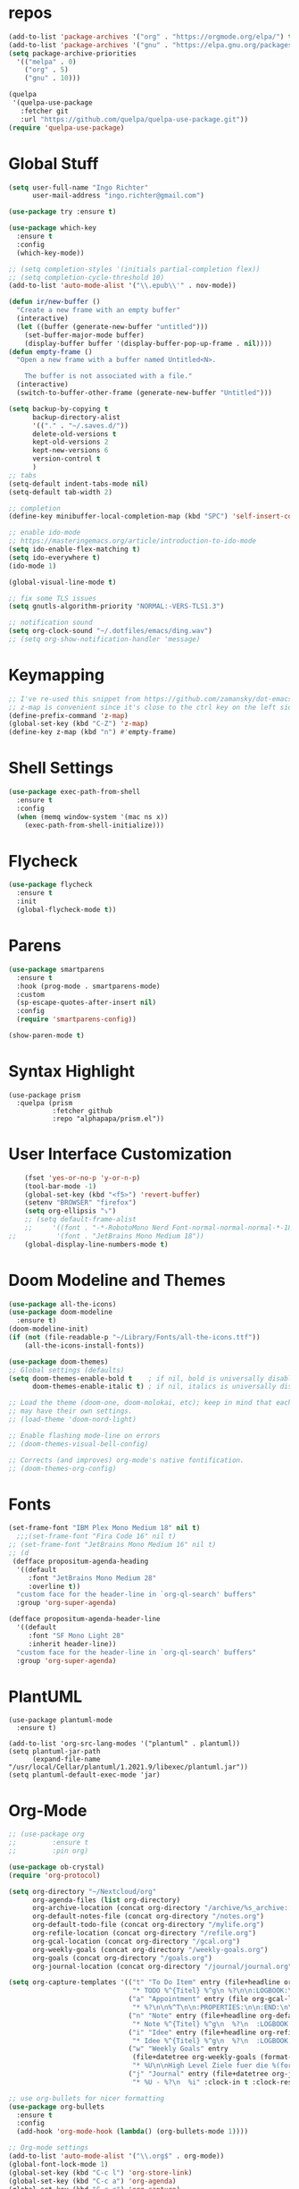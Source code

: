 #+STARTUP: overview 
#+PROPERTY: header-args :comments yes :results silent

* repos
#+BEGIN_SRC emacs-lisp
  (add-to-list 'package-archives '("org" . "https://orgmode.org/elpa/") t)
  (add-to-list 'package-archives '("gnu" . "https://elpa.gnu.org/packages/") t)
  (setq package-archive-priorities
	'(("melpa" . 0)
	  ("org" . 5)
	  ("gnu" . 10)))

  (quelpa
   '(quelpa-use-package
     :fetcher git
     :url "https://github.com/quelpa/quelpa-use-package.git"))
  (require 'quelpa-use-package)
#+END_SRC
* Global Stuff
#+BEGIN_SRC emacs-lisp
    (setq user-full-name "Ingo Richter"
          user-mail-address "ingo.richter@gmail.com")

    (use-package try :ensure t)

    (use-package which-key
      :ensure t
      :config
      (which-key-mode))

    ;; (setq completion-styles '(initials partial-completion flex))
    ;; (setq completion-cycle-threshold 10)
    (add-to-list 'auto-mode-alist '("\\.epub\\'" . nov-mode))

    (defun ir/new-buffer ()
      "Create a new frame with an empty buffer"
      (interactive)
      (let ((buffer (generate-new-buffer "untitled")))
        (set-buffer-major-mode buffer)
        (display-buffer buffer '(display-buffer-pop-up-frame . nil))))
    (defun empty-frame ()
      "Open a new frame with a buffer named Untitled<N>.

        The buffer is not associated with a file."
      (interactive)
      (switch-to-buffer-other-frame (generate-new-buffer "Untitled")))

    (setq backup-by-copying t
          backup-directory-alist
          '(("." . "~/.saves.d/"))
          delete-old-versions t
          kept-old-versions 2
          kept-new-versions 6
          version-control t
          )
    ;; tabs
    (setq-default indent-tabs-mode nil)
    (setq-default tab-width 2)

    ;; completion
    (define-key minibuffer-local-completion-map (kbd "SPC") 'self-insert-command)

    ;; enable ido-mode
    ;; https://masteringemacs.org/article/introduction-to-ido-mode
    (setq ido-enable-flex-matching t)
    (setq ido-everywhere t)
    (ido-mode 1)

    (global-visual-line-mode t)

    ;; fix some TLS issues
    (setq gnutls-algorithm-priority "NORMAL:-VERS-TLS1.3")

    ;; notification sound
    (setq org-clock-sound "~/.dotfiles/emacs/ding.wav")
    ;; (setq org-show-notification-handler 'message)
#+END_SRC
* Keymapping
  #+begin_src emacs-lisp
    ;; I've re-used this snippet from https://github.com/zamansky/dot-emacs/blob/master/README.org
    ;; z-map is convenient since it's close to the ctrl key on the left side ...
    (define-prefix-command 'z-map)
    (global-set-key (kbd "C-Z") 'z-map)
    (define-key z-map (kbd "n") #'empty-frame)
  #+end_src
* Shell Settings
#+begin_src emacs-lisp
  (use-package exec-path-from-shell
    :ensure t
    :config
    (when (memq window-system '(mac ns x))
      (exec-path-from-shell-initialize)))
#+end_src
* Flycheck
#+BEGIN_SRC emacs-lisp
  (use-package flycheck
    :ensure t
    :init
    (global-flycheck-mode t))
#+END_SRC
* Parens
#+BEGIN_SRC emacs-lisp
  (use-package smartparens
    :ensure t
    :hook (prog-mode . smartparens-mode)
    :custom
    (sp-escape-quotes-after-insert nil)
    :config
    (require 'smartparens-config))

  (show-paren-mode t)
#+END_SRC
* Syntax Highlight
  #+begin_src elisp
    (use-package prism
      :quelpa (prism
               :fetcher github
               :repo "alphapapa/prism.el"))
  #+end_src
* User Interface Customization
#+BEGIN_SRC emacs-lisp
      (fset 'yes-or-no-p 'y-or-n-p)
      (tool-bar-mode -1)
      (global-set-key (kbd "<f5>") 'revert-buffer)
      (setenv "BROWSER" "firefox")
      (setq org-ellipsis "⤵")
      ;; (setq default-frame-alist
      ;;     '((font . "-*-RobotoMono Nerd Font-normal-normal-normal-*-18-*-*-*-p-0-iso10646-1")))
  ;;          '(font . "JetBrains Mono Medium 18"))
      (global-display-line-numbers-mode t)
#+END_SRC
* Doom Modeline and Themes
#+BEGIN_SRC emacs-lisp
  (use-package all-the-icons)
  (use-package doom-modeline
    :ensure t)
  (doom-modeline-init)
  (if (not (file-readable-p "~/Library/Fonts/all-the-icons.ttf"))
      (all-the-icons-install-fonts))

  (use-package doom-themes)
  ;; Global settings (defaults)
  (setq doom-themes-enable-bold t    ; if nil, bold is universally disabled
        doom-themes-enable-italic t) ; if nil, italics is universally disabled

  ;; Load the theme (doom-one, doom-molokai, etc); keep in mind that each theme
  ;; may have their own settings.
  ;; (load-theme 'doom-nord-light)

  ;; Enable flashing mode-line on errors
  ;; (doom-themes-visual-bell-config)

  ;; Corrects (and improves) org-mode's native fontification.
  ;; (doom-themes-org-config)
#+END_SRC

* Fonts
#+begin_src emacs-lisp
  (set-frame-font "IBM Plex Mono Medium 18" nil t)
    ;;;(set-frame-font "Fira Code 16" nil t)
  ;; (set-frame-font "JetBrains Mono Medium 16" nil t)
  ;; (d
   (defface propositum-agenda-heading
    '((default
       :font "JetBrains Mono Medium 28"
       :overline t))
    "custom face for the header-line in `org-ql-search' buffers"
    :group 'org-super-agenda)

  (defface propositum-agenda-header-line
    '((default
       :font "SF Mono Light 28"
       :inherit header-line))
    "custom face for the header-line in `org-ql-search' buffers"
    :group 'org-super-agenda)
#+end_src
* PlantUML
  #+begin_src elisp
    (use-package plantuml-mode
      :ensure t)
    
    (add-to-list 'org-src-lang-modes '("plantuml" . plantuml))
    (setq plantuml-jar-path
          (expand-file-name "/usr/local/Cellar/plantuml/1.2021.9/libexec/plantuml.jar"))
    (setq plantuml-default-exec-mode 'jar)
  #+end_src
* Org-Mode
#+BEGIN_SRC emacs-lisp
  ;; (use-package org
  ;; 	     :ensure t
  ;; 	     :pin org)

  (use-package ob-crystal)
  (require 'org-protocol)

  (setq org-directory "~/Nextcloud/org"
        org-agenda-files (list org-directory)
        org-archive-location (concat org-directory "/archive/%s_archive::")
        org-default-notes-file (concat org-directory "/notes.org")
        org-default-todo-file (concat org-directory "/mylife.org")
        org-refile-location (concat org-directory "/refile.org")
        org-gcal-location (concat org-directory "/gcal.org")
        org-weekly-goals (concat org-directory "/weekly-goals.org")
        org-goals (concat org-directory "/goals.org")
        org-journal-location (concat org-directory "/journal/journal.org"))

  (setq org-capture-templates '(("t" "To Do Item" entry (file+headline org-refile-location "Todo")
                                 "* TODO %^{Titel} %^g\n %?\n\n:LOGBOOK:\n - Added: %U\n:END:")
                                ("a" "Appointment" entry (file org-gcal-location)
                                 "* %?\n\n%^T\n\n:PROPERTIES:\n\n:END:\n\n")
                                ("n" "Note" entry (file+headline org-default-notes-file "Notes")
                                 "* Note %^{Titel} %^g\n  %?\n  :LOGBOOK:\n - Added: %U\n:END:")
                                ("i" "Idee" entry (file+headline org-refile-location "Ideen")
                                 "* Idee %^{Titel} %^g\n  %?\n  :LOGBOOK:\n - Added: %U\n:END:")
                                ("w" "Weekly Goals" entry
                                 (file+datetree org-weekly-goals (format-time-string "%Y"))
                                 "* %U\n\nHigh Level Ziele fuer die %(format-time-string "%W"). Woche\n - [ ] %(format-time-string "%W")$ x in die Spardose\n - [ ] Workout\n - [ ] Laufen")
                                ("j" "Journal" entry (file+datetree org-journal-location)
                                 "* %U - %?\n  %i" :clock-in t :clock-resume t)))

  ;; use org-bullets for nicer formatting
  (use-package org-bullets
    :ensure t
    :config
    (add-hook 'org-mode-hook (lambda() (org-bullets-mode 1))))

  ;; Org-mode settings
  (add-to-list 'auto-mode-alist '("\\.org$" . org-mode))
  (global-font-lock-mode 1)
  (global-set-key (kbd "C-c l") 'org-store-link)
  (global-set-key (kbd "C-c a") 'org-agenda)
  (global-set-key (kbd "C-c c") 'org-capture)

  ;; Targets include this file and any file contributing to the agenda - up to 9 levels deep
  (setq org-refile-targets (quote ((nil :maxlevel . 9)
                                   (org-agenda-files :maxlevel . 9))))

  ;; have a timestamp added to finished items
  (setq org-log-done 'time)

  ;; capture templates
  (setq org-todo-keywords
        (quote (
                (sequence "TODO(t)" "NEXT(n)" "|" "DONE(d)")
                (sequence "WAITING(W@/!)" "HOLD(h@/!)" "|" "CANCELLED(c@/!)" "PHONE" "MEETING"))))
  ;; this was mentioned in http://howardism.org/Technical/Emacs/literate-programming-tutorial.html
  (setq org-confirm-babel-evaluate nil
        org-src-fontify-natively t
        org-src-tab-acts-natively t)

  (org-babel-do-load-languages
   'org-babel-load-languages
   '((shell      . t)
     (js         . t)
     (emacs-lisp . t)
     (perl       . t)
     (crystal    . t)
     (clojure    . t)
     (python     . t)
     (ruby       . t)
     (dot        . t)
     (css        . t)
     (plantuml   . t)))

  (quelpa '(org-ql :fetcher github
                   :repo "alphapapa/org-ql"
                   :branch "master"))
#+END_SRC
* Org-Super-Agenda
#+BEGIN_SRC emacs-lisp
  ;; (use-package org-super-agenda
  ;;   :after org-agenda
  ;;   :custom-face
  ;;   (org-super-agenda-header ((default (:inherit propositum-agenda-heading))))
  ;;   :config
  ;;   (org-super-agenda-mode))

  ;; (setq
  ;;  org-agenda-skip-scheduled-if-done t
  ;;  org-agenda-skip-deadline-if-done t
  ;;  org-agenda-include-deadlines t
  ;;  org-agenda-include-diary nil
  ;;  org-agenda-block-separator nil
  ;;  org-agenda-compact-blocks t
  ;;  org-agenda-start-with-log-mode t)

  ;; (setq org-super-agenda-groups
  ;; '(
  ;; 	(:name "Today"
  ;; 	 :time-grid t
  ;; 	 :date today
  ;; 	 :scheduled today
  ;; 	 :order 0
  ;; 	 :todo "TODAY")
  ;; 	(:name "⭐ Important"
  ;; 	 :priority "A"
  ;; 	 :order 1)
  ;; 	(:name "Habit"
  ;; 	 :habit t
  ;; 	 :order 2)
  ;; 	(:name "Chores"
  ;; 	 :tag "chores")
  ;; 	(:name "Phone Calls"
  ;; 	 :time-grid t
  ;; 	 :tag "phone")
  ;; 	(:name "EMails"
  ;; 	 :time-grid t
  ;; 	 :tag "mail")
  ;; 	(:name "In Progress"
  ;; 	 :time-grid t
  ;; 	 :todo "ACTIVE"
  ;; 	 :order 3)
  ;; 	(:name "Finance"
  ;; 	 :time-grid t
  ;; 	 :tag "finance"
  ;; 	 :tag "money")
  ;; 	(:name "Deadlines"
  ;; 	 :deadline today
  ;; 	 :order 1)
  ;; 	(:name "Buy"
  ;; 	 :time-grid t
  ;; 	 :tag "buy")))
  ;; (org-agenda nil "a")

  ;; ;; (let ((org-super-agenda-groups
  ;; ;; 	 '((:name "Today"
  ;; ;; 		  :time-grid t
  ;; ;; 		  :todo "TODAY")
  ;; ;; 	   (:name "High Priority"
  ;; ;; 		  :priority "A"
  ;; ;; 		  :order 1)
  ;; ;; 	   (:name "Work"
  ;; ;; 		  :category "work"
  ;; ;; 		  :tag "work"
  ;; ;; 		  :order 2)
  ;; ;; 	   (:name "Chores"
  ;; ;; 		  :category "chores"
  ;; ;; 		  :order 3)
  ;; ;; 	   )))
  ;; ;;   (org-agenda nil "a"))
#+END_SRC
* Org-Journal
#+begin_src emacs-lisp
  (use-package org-journal
    :defer t
    :custom
    (org-journal-dir "~/Nextcloud/org/journal/")
    (org-journal-date-format "%A, %d %B %Y"))

  (defun org-journal-file-header-func (time)
    "Custom function to create journal header."
    (concat
     (pcase org-journal-file-type
       (`daily "#+TITLE: Daily Journal\n#+STARTUP: showeverything")
       (`weekly "#+TITLE: Weekly Journal\n#+STARTUP: folded")
       (`monthly "#+TITLE: Monthly Journal\n#+STARTUP: folded")
       (`yearly "#+TITLE: Yearly Journal\n#+STARTUP: folded"))))
  (setq org-journal-file-header 'org-journal-file-header-func)
#+end_src
* Org-Roam
#+begin_src emacs-lisp
  (use-package org-roam
    :ensure t
    :init
    (setq org-roam-v2-ack t)
    :custom
    (org-roam-directory (file-truename "~/Nextcloud/org/roam/"))
    (setq org-roam-dailies-directory "daily/")
    (org-roam-completion-everywhere t)
    (org-roam-capture-templates
     '(("d" "default" plain
        "%?"
        :if-new (file+head "%<%Y%m%d%H%M%S>-${slug}.org" "#+title: ${title}\n")
        :unnarrowed t)
       ("l" "programming language" plain
        "* Characteristics\n\n- Family: %?\n- Inspired by: \n\n* Reference:\n\n"
        :if-new (file+head "%<%Y%m%d%H%M%S>-${slug}.org" "#+title: ${title}\n")
        :unnarrowed t)
       ("b" "book notes" plain (file "~/Nextcloud/org/roam/templates/BookNoteTemplate.org")
        :if-new (file+head "%<%Y%m%d%H%M%S>-${slug}.org" "#+title: ${title}\n")
        :unnarrowed t)
       ("p" "project" plain (file "~/Nextcloud/org/roam/templates/ProjectTemplate.org")
        :if-new (file+head "%<%Y%m%d%H%M%S>-${slug}.org" "#+title: ${title}\n#+category: ${title}\n#+filetags: Project")
        :unnarrowed t)
       ("c" "Contact" plain (file "~/Nextcloud/org/roam/templates/PersonTemplate.org")
        :if-new (file+head "contacts/${slug}.org" "#+title: ${title}\n")
        :unnarrowed t)
       ))
    (org-roam-dailies-capture-templates
     '(("d" "default" entry
        "* %?"
        :target (file+head "%<%Y-%m-%d>.org"
                           "#+title: %<%Y-%m-%d>\n"))
       ("m" "Five Minute Journal Morning" plain
        "* Morning Questions\n** What am I grateful for?\n** What would make today great?\n** What Am I Worried About?\n** What Am I Thinking Of?\n"
        :if-new (file+head "%<%Y-%m-%d>.org"
                           "#+title: %<%Y-%m-%d>\n"))
       ("e" "Five Minute Journal Evening" plain
        "* Evening Questions\n** How Am I feeling?\n** What's Something Good That Happened Today?\n** What Did I Do Well?\n** What Could I Have Done Better?\n** What did I learn/achieve today?\n** Who did I talk to today?\n** How is today special?\n"
        :if-new (file+head "%<%Y-%m-%d>.org"
                           "#+title: %<%Y-%m-%d>\n"))
       ))
    :bind (("C-c n l" . org-roam-buffer-toggle)
           ("C-c n f" . org-roam-node-find)
           ("C-c n g" . org-roam-graph)
           ("C-c n i" . org-roam-node-insert)
           ("C-c n c" . org-roam-capture)
           ("C-c n t" . org-roam-tag-add)
           ("C-c n a" . org-roam-alias-add)
           ;; Dailies
           ("C-c n j" . org-roam-dailies-capture-today))
    :config
    (org-roam-setup)
    (setq org-roam-capture-ref-templates
          '(("r" "ref" plain "%?" :target
             (file+head "websites/${slug}.org" "#+roam_key: ${ref}\n#+filetags: website:bookmark\n#+title: ${title}\n")
             :unnarrowed f)))
    (require 'org-roam-protocol))
#+end_src
* Mermaid
  https://emacstil.com/til/2021/09/19/org-mermaid/
  #+begin_src emacs-lisp
    (use-package ob-mermaid
      :ensure t
      :custom
      (ob-mermaid-cli-path "/usr/local/bin/mmdc"))
  #+end_src
* Deft
#+begin_src emacs-lisp
  (use-package deft
      :after org
      :bind
      ("C-c n d" . deft)
      :custom
      (deft-recursive t)
      (deft-use-filter-string-for-filename t)
      (deft-default-extension "org")
      (deft-directory "~/Nextcloud/org/roam/"))
#+end_src
* pomodoro
  #+BEGIN_SRC emacs-lisp
    (use-package org-pomodoro
      :ensure t)
  #+END_SRC
* CalDav
#+BEGIN_SRC emacs-lisp
   ;; password and username are stored in netrc
     ;; https://github.com/dengste/org-caldav
     (use-package org-caldav
       :ensure t
       :config
       (setq org-caldav-url "https://cloud.familie-richter.synology.me/remote.php/dav/calendars/ingo"
   ;;          org-caldav-calendar-id "F4F90979-075A-4128-934F-C709FF6C0112"
           org-caldav-calendar-id "personal"
             org-caldav-inbox "~/Nextcloud/org/gcal.org"
             org-caldav-save-directory "~/Nextcloud/org"
             org-caldav-files org-agenda-files
             org-icalendar-timezone "America/Los_Angeles"
             org-icalendar-date-time-format ";TZID=%Z:%Y%m%dT%H%M%S"))

     (add-hook 'org-agenda-mode-hook (lambda () (org-caldav-sync) ))
     (add-hook 'org-capture-after-finalize-hook (lambda () (org-caldav-sync) ))
#+END_SRC
* RSS Elfeed
#+begin_src emacs-lisp
  ;; (use-package elfeed-protocol)

  ;; (use-package elfeed
  ;;   :config
  ;;   (elfeed-set-max-connections 32)
  ;;   (setq elfeed-db-directory "~/Nextcloud/Emacs/elfeeddb"))

  ;; ;;  (use-package elfeed-org
  ;; ;;    :config
  ;; ;;    (elfeed-org)
  ;; ;;    (setq rmh-elfeed-org-files (list "~/Nextcloud/Emacs/elfeed.org")))

  ;; (use-package elfeed-goodies
  ;;   :config
  ;;   (elfeed-goodies/setup))

  ;; ;; global keyboard shortcut to open elfeed
  ;; (global-set-key (kbd "C-x w") 'elfeed)

  ;; ;; sort by tags
  ;; ;; https://github.com/skeeto/elfeed/issues/203
  ;; (defun my-elfeed-tag-sort (a b)
  ;;   (let* ((a-tags (format "%s" (elfeed-entry-tags a)))
  ;;          (b-tags (format "%s" (elfeed-entry-tags b)))) 
  ;;     (if (string= a-tags b-tags) 
  ;;         (< (elfeed-entry-date b) (elfeed-entry-date a))) 
  ;;     (string< a-tags b-tags))) 
  ;; (setf elfeed-search-sort-function #'my-elfeed-tag-sort)

  ;; (setq elfeed-use-curl t)
  ;; (elfeed-set-timeout 36000)
  ;; (setq elfeed-curl-extra-arguments '("--insecure")) ;necessary for https without a trust certificate)
  ;; (setq elfeed-feeds '(
  ;;                      ;; format 1
  ;;                      "owncloud+https://ingo@cloud.familie-richter.synology.me"))
  ;; ;; elfeed-protocol-enable
  ;; (elfeed-protocol-enable)
#+end_src
* Custom Functions
#+begin_src emacs-lisp
  (defun org-archive-done-tasks ()
    (interactive)
    (org-map-entries
     (lambda ()
       (org-archive-subtree)
       (setq org-map-continue-from (outline-previous-heading))) "/DONE" 'tree))
#+end_src
* Custom Keymap
#+begin_src emacs-lisp
  (defun i/load-keymap ()
    (interactive)
    (define-prefix-command 'z-map)
    (global-set-key (kbd "C-=") 'z-map)
    (define-key z-map (kbd "a") 'org-archive-done-tasks)
    (define-key z-map (kbd "j") 'org-journal-new-entry))

  (i/load-keymap)

  (global-set-key (kbd "<f9>") 'org-pomodoro)

#+end_src
* Writeroom
#+begin_src emacs-lisp
  (use-package writeroom-mode)

  (with-eval-after-load 'writeroom-mode
    (define-key writeroom-mode-map (kbd "C-M-<") #'writeroom-decrease-width)
    (define-key writeroom-mode-map (kbd "C-M->") #'writeroom-increase-width)
    (define-key writeroom-mode-map (kbd "C-M-=") #'writeroom-adjust-width))

#+end_src
* Email
#+begin_src emacs-lisp
  ;; (defun load-if-exists (f)
  ;;   "load the elisp file is it exists and is readable"
  ;;   (if (file-readable-p f)
  ;; (load-file f)))

  ;; (load-if-exists "~/.dotfiles/emacs/mu4econfig.el")

  ;; (use-package mu4e-column-faces
  ;;   :quelpa (mu4e-column-faces :fetcher url :file "https://github.com/Alexander-Miller/mu4e-column-faces/mu4e-column-faces.el")
  ;;   :after mu4e
  ;;   :config (mu4e-column-faces-mode))
#+end_src

* Burly and Bookmarks
  #+begin_src emacs-lisp
    (use-package burly
      :quelpa (burly :fetcher github :repo "alphapapa/burly.el"))
  #+end_src

* Telegram
  #+begin_src emacs-lisp
    (quelpa '(telega :fetcher github
		     :repo "zevlg/telega.el"
		     :branch "master"
		     :files (:defaults "etc" "server" "Makefile")))

    (quelpa '(visual-fill-column :fetcher github
				 :repo "joostkremers/visual-fill-column"
				 :branch "master"))

    (quelpa '(rainbow-identifiers :fetcher github
				  :repo "Fanael/rainbow-identifiers"
				  :branch "master"))
  #+end_src
* MPV Media Player
  #+begin_src emacs-lisp
    (use-package empv
      :ensure t
      :quelpa (empv
	       :fetcher github
	       :repo "isamert/empv.el"))
    (setq empv-invidious-instance "https://invidious.exonip.de/api/v1")
  #+end_src
* Org-Reveal
  #+begin_src emacs-lisp
    (use-package ox-reveal
    :ensure t)
  #+end_src

* Magit
  #+begin_src elisp
    (use-package magit
      :ensure t
      :bind ("C-x g" . magit-status))
  #+end_src
* LSP
  #+begin_src elisp
        (use-package lsp-mode
          :ensure t
          :quelpa (lsp-mode
             :fetcher github
             :repo "emacs-lsp/lsp-mode")
          ;; set prefix for lsp-command-keymap (few alternatives - "C-l", "C-c l")
          (setq lsp-keymap-prefix "C-l")
          :hook (;; replace XXX-mode with concrete major-mode (e.g. python-mode)
           (python-mode . lsp)
           ;; if you want which-key integration
           (lsp-mode . lsp-enable-which-key-integration))
          :commands lsp)
        
        (use-package lsp-python-ms
          :ensure t
          :quelpa (lsp-python-ms
             :fetcher github
             :repo "emacs-lsp/lsp-python-ms")
          :init (setq lsp-python-ms-auto-install-server t)
          :hook (python-mode . (lambda ()
                (require 'lsp-python-ms)
                (lsp))))  ;; or lsp-deferred
        
        (use-package eglot
          :ensure t
          :quelpa (eglot
                   :fetcher github
                   :repo "joaotavora/eglot")
          :hook (go-mode . eglot-ensure))
        (use-package go-mode
          :ensure t)
  #+end_src
* Dired Tweaks
  #+begin_src elisp
    (use-package diredfl
      :ensure t)
  #+end_src
* Perspectives
  #+begin_src elisp
    (use-package perspective
      :ensure t
      :quelpa (perspective
               :fetcher github
               :repo "nex3/perspective-el")
      :bind
      ("C-x C-b" . persp-list-buffers)
      :config
      (persp-mode))
  #+end_src
* Hydra
  #+begin_src elisp
    (use-package hydra
      :ensure t
      :quelpa (hydra
               :fetcher github
               :repo "abo-abo/hydra.el"))
  #+end_src

* Ement
  #+begin_src elisp
    ;; Install `plz' HTTP library (not on MELPA yet).
    (use-package plz
      :quelpa (plz :fetcher github :repo "alphapapa/plz.el"))
    
    ;; Install Ement.
    (use-package ement
      :quelpa (ement :fetcher github :repo "alphapapa/ement.el"))
  #+end_src

* GnuPlot
  #+begin_example emacs_lisp
    
  #+end_example
* hledger
  #+begin_src emacs-lisp
    ;; (defun center-text-for-reading (&optional arg)
    ;;   "Setup margins for reading long texts.
    ;;         If ARG is supplied, reset margins and fringes to zero."
    ;;   (interactive "P")
    ;;   ;; Set the margin width to zero first so that the whole window is
    ;;   ;; available for text area.
    ;;   (set-window-margins (selected-window) 0)
    ;;   (let* ((max-text-width (save-excursion
    ;;                            (let ((w 0))
    ;;                              (goto-char (point-min))
    ;;                              (while (not (eobp))
    ;;                                (end-of-line)
    ;;                                (setq w (max w (current-column)))
    ;;                                (forward-line))
    ;;                              w)))
    ;;          (margin-width (if arg
    ;;                            0
    ;;                          (/ (max (- (+ (window-width)
    ;;                                        left-margin-width
    ;;                                        right-margin-width)
    ;;                                     max-text-width)
    ;;                                  0)
    ;;                             2))))
    ;;     (setq left-margin-width margin-width)
    ;;     (setq right-margin-width margin-width)
    ;;     ;; `set-window-margings' does a similar thing but those changes do
    ;;     ;; not persist across buffer switches.
    ;;     (set-window-buffer nil (current-buffer))))

    ;; (use-package hledger-mode
    ;;   :quelpa (hledger-mode :fetcher github :repo "narendraj9/hledger-mode")
    ;;   :mode ("\\.journal\\'" "\\.hledger\\'")
    ;;   :commands hledger-enable-reporting
    ;;   :preface
    ;;   (defun hledger/next-entry ()
    ;;     "Move to next entry and pulse."
    ;;     (interactive)
    ;;     (hledger-next-or-new-entry)
    ;;     (hledger-pulse-momentary-current-entry))

    ;;   (defface hledger-warning-face
    ;;     '((((background dark))
    ;;        :background "Red" :foreground "White")
    ;;       (((background light))
    ;;        :background "Red" :foreground "White")
    ;;       (t :inverse-video t))
    ;;     "Face for warning"
    ;;     :group 'hledger)

    ;;   (defun hledger/prev-entry ()
    ;;     "Move to last entry and pulse."
    ;;     (interactive)
    ;;     (hledger-backward-entry)
    ;;     (hledger-pulse-momentary-current-entry))

    ;;   :bind (("C-c j" . hledger-run-command)
    ;;          :map hledger-mode-map
    ;;          ("C-c e" . hledger-jentry)
    ;;          ("M-p" . hledger/prev-entry)
    ;;          ("M-n" . hledger/next-entry))
    ;;   :init
    ;;   (setq hledger-jfile
    ;;         (expand-file-name "/Volumes/Keybase/private/ingorichter/Finance/2021.journal")
    ;;         hledger-email-secrets-file (expand-file-name "secrets.el"
    ;;                                                      emacs-assets-directory))
    ;;   ;; Expanded account balances in the overall monthly report are
    ;;   ;; mostly noise for me and do not convey any meaningful information.
    ;;   (setq hledger-show-expanded-report nil)

    ;;   (when (boundp 'my-hledger-service-fetch-url)
    ;;     (setq hledger-service-fetch-url
    ;;           my-hledger-service-fetch-url))
    ;;   (add-to-list 'ac-modes 'hledger-mode)

    ;;   :config
    ;;   (add-hook 'hledger-view-mode-hook #'hl-line-mode)
    ;;   (add-hook 'hledger-view-mode-hook #'center-text-for-reading)

    ;;   (add-hook 'hledger-view-mode-hook
    ;;             (lambda ()
    ;;               (run-with-timer 1
    ;;                               nil
    ;;                               (lambda ()
    ;;                                 (when (equal hledger-last-run-command
    ;;                                              "balancesheet")
    ;;                                   ;; highlight frequently changing accounts
    ;;                                   (highlight-regexp "^.*\\(savings\\|cash\\).*$")
    ;;                                   (highlight-regexp "^.*credit-card.*$"
    ;;                                                     'hledger-warning-face))))))
    ;;   ;; For auto-complete users,
    ;;   (add-hook 'hledger-mode-hook
    ;;             (lambda ()
    ;;               (setq-local ac-sources '(hledger-ac-source)))))

    ;;   ;;          (add-hook 'hledger-mode-hook
    ;;   ;;                    (lambda ()
    ;;   ;;                      (make-local-variable 'company-backends)
    ;;   ;;                      (add-to-list 'company-backends 'hledger-company))))

    ;;   (use-package hledger-input
    ;;     :ensure t
    ;;     :pin manual
    ;;     :load-path "quelpa/build/hledger-mode/"
    ;;     :bind (("C-c e" . hledger-capture)
    ;;            :map hledger-input-mode-map
    ;;            ("C-c C-b" . popup-balance-at-point))
    ;;     :preface
    ;;     (defun popup-balance-at-point ()
    ;;       "Show balance for account at point in a popup."
    ;;       (interactive)
    ;;       (if-let ((account (thing-at-point 'hledger-account)))
    ;;           (message (hledger-shell-command-to-string (format " balance -N %s "
    ;;                                                             account)))
    ;;         (message "No account at point")))

    ;;     :config
    ;;     (setq hledger-input-buffer-height 20)
    ;;     (add-hook 'hledger-input-post-commit-hook #'hledger-show-new-balances)
    ;;     (add-hook 'hledger-input-mode-hook #'auto-fill-mode)
    ;;     (add-hook 'hledger-input-mode-hook
    ;;               (lambda ()
    ;;                 (make-local-variable 'company-idle-delay)
    ;;                 (setq-local company-idle-delay 0.1))))

  #+end_src

* nano theme
  #+begin_src emacs-lisp
    (use-package nano-theme
      :ensure nil
      :defer t
      :quelpa (nano-theme
               :fetcher github
               :repo "rougier/nano-theme"))
  #+end_src

* Vertico
  #+begin_src emacs-lisp
        ;; Enable vertico
    ;;;; Enable vertico
    ;;(use-package vertico
    ;;  :init
    ;;  (vertico-mode)
    ;;
    ;;  ;; Different scroll margin
    ;;  ;; (setq vertico-scroll-margin 0)
    ;;
    ;;  ;; Show more candidates
    ;;  ;; (setq vertico-count 20)
    ;;
    ;;  ;; Grow and shrink the Vertico minibuffer
    ;;  ;; (setq vertico-resize t)
    ;;
    ;;  ;; Optionally enable cycling for `vertico-next' and `vertico-previous'.
    ;;  ;; (setq vertico-cycle t)
    ;;  )
    ;;
    ;;;; Optionally use the `orderless' completion style. See
    ;;;; `+orderless-dispatch' in the Consult wiki for an advanced Orderless style
    ;;;; dispatcher. Additionally enable `partial-completion' for file path
    ;;;; expansion. `partial-completion' is important for wildcard support.
    ;;;; Multiple files can be opened at once with `find-file' if you enter a
    ;;;; wildcard. You may also give the `initials' completion style a try.
    ;;(use-package orderless
    ;;  :init
    ;;  ;; Configure a custom style dispatcher (see the Consult wiki)
    ;;  ;; (setq orderless-style-dispatchers '(+orderless-dispatch)
    ;;  ;;       orderless-component-separator #'orderless-escapable-split-on-space)
    ;;  (setq completion-styles '(orderless)
    ;;        completion-category-defaults nil
    ;;        completion-category-overrides '((file (styles partial-completion)))))
    ;;
    ;;;; Persist history over Emacs restarts. Vertico sorts by history position.
    ;;(use-package savehist
    ;;  :init
    ;;  (savehist-mode))
    ;;
    ;;;; A few more useful configurations...
    ;;(use-package emacs
    ;;  :init
    ;;  ;; Add prompt indicator to `completing-read-multiple'.
    ;;  ;; Alternatively try `consult-completing-read-multiple'.
    ;;  (defun crm-indicator (args)
    ;;    (cons (concat "[CRM] " (car args)) (cdr args)))
    ;;  (advice-add #'completing-read-multiple :filter-args #'crm-indicator)
    ;;
    ;;  ;; Do not allow the cursor in the minibuffer prompt
    ;;  (setq minibuffer-prompt-properties
    ;;        '(read-only t cursor-intangible t face minibuffer-prompt))
    ;;  (add-hook 'minibuffer-setup-hook #'cursor-intangible-mode)
    ;;
    ;;  ;; Emacs 28: Hide commands in M-x which do not work in the current mode.
    ;;  ;; Vertico commands are hidden in normal buffers.
    ;;  ;; (setq read-extended-command-predicate
    ;;  ;;       #'command-completion-default-include-p)
    ;;
    ;;  ;; Enable recursive minibuffers
    ;;  (setq enable-recursive-minibuffers t))
    ;;    (use-package vertico
    ;;      :init
    ;;      (vertico-mode)
    ;;
    ;;      ;; Grow and shrink the Vertico minibuffer
    ;;      ;; (setq vertico-resize t)
    ;;
    ;;      ;; Optionally enable cycling for `vertico-next' and `vertico-previous'.
    ;;      ;; (setq vertico-cycle t)
    ;;      )
    ;;
    ;;    ;; Optionally use the `orderless' completion style. See
    ;;    ;; `+orderless-dispatch' in the Consult wiki for an advanced Orderless style
    ;;    ;; dispatcher. Additionally enable `partial-completion' for file path
    ;;    ;; expansion. `partial-completion' is important for wildcard support.
    ;;    ;; Multiple files can be opened at once with `find-file' if you enter a
    ;;    ;; wildcard. You may also give the `initials' completion style a try.
    ;;    (use-package orderless
    ;;      :init
    ;;      ;; Configure a custom style dispatcher (see the Consult wiki)
    ;;      ;; (setq orderless-style-dispatchers '(+orderless-dispatch)
    ;;      ;;       orderless-component-separator #'orderless-escapable-split-on-space)
    ;;      (setq completion-styles '(orderless)
    ;;            completion-category-defaults nil
    ;;            completion-category-overrides '((file (styles partial-completion)))))
    ;;
    ;;    ;; Persist history over Emacs restarts. Vertico sorts by history position.
    ;;    (use-package savehist
    ;;      :init
    ;;      (savehist-mode))
    ;;
    ;;    ;; A few more useful configurations...
    ;;    (use-package emacs
    ;;      :init
    ;;      ;; Add prompt indicator to `completing-read-multiple'.
    ;;      ;; Alternatively try `consult-completing-read-multiple'.
    ;;      (defun crm-indicator (args)
    ;;        (cons (concat "[CRM] " (car args)) (cdr args)))
    ;;      (advice-add #'completing-read-multiple :filter-args #'crm-indicator)
    ;;
    ;;      ;; Do not allow the cursor in the minibuffer prompt
    ;;      (setq minibuffer-prompt-properties
    ;;            '(read-only t cursor-intangible t face minibuffer-prompt))
    ;;      (add-hook 'minibuffer-setup-hook #'cursor-intangible-mode)
    ;;
    ;;      ;; Emacs 28: Hide commands in M-x which do not work in the current mode.
    ;;      ;; Vertico commands are hidden in normal buffers.
    ;;      ;; (setq read-extended-command-predicate
    ;;      ;;       #'command-completion-default-include-p)
    ;;
    ;;      ;; Enable recursive minibuffers
    ;;      (setq enable-recursive-minibuffers t))
    ;;
    ;;    (use-package marginalia
    ;;      ;; Either bind `marginalia-cycle` globally or only in the minibuffer
    ;;      :bind (("M-A" . marginalia-cycle)
    ;;             :map minibuffer-local-map
    ;;             ("M-A" . marginalia-cycle))
    ;;
    ;;      ;; The :init configuration is always executed (Not lazy!)
    ;;      :init
    ;;
    ;;      ;; Must be in the :init section of use-package such that the mode gets
    ;;      ;; enabled right away. Note that this forces loading the package.
    ;;      (marginalia-mode))
    ;;
    ;;    ;; (use-package consult
    ;;    ;;   :bind
    ;;    ;;   ("M-y" 'consult-yank-from-kill-ring
    ;;    ;;    "C-x b" 'consult-buffer))
    ;;    ;;
    ;;    ;; Example configuration for Consult
    ;;    (use-package consult
    ;;      ;; Replace bindings. Lazily loaded due by `use-package'.
    ;;      :bind (;; C-c bindings (mode-specific-map)
    ;;             ("C-c h" . consult-history)
    ;;             ("C-c m" . consult-mode-command)
    ;;             ("C-c b" . consult-bookmark)
    ;;             ("C-c k" . consult-kmacro)
    ;;             ;; C-x bindings (ctl-x-map)
    ;;             ("C-x M-:" . consult-complex-command)     ;; orig. repeat-complex-command
    ;;             ("C-x b" . consult-buffer)                ;; orig. switch-to-buffer
    ;;             ("C-x 4 b" . consult-buffer-other-window) ;; orig. switch-to-buffer-other-window
    ;;             ("C-x 5 b" . consult-buffer-other-frame)  ;; orig. switch-to-buffer-other-frame
    ;;             ;; Custom M-# bindings for fast register access
    ;;             ("M-#" . consult-register-load)
    ;;             ("M-'" . consult-register-store)          ;; orig. abbrev-prefix-mark (unrelated)
    ;;             ("C-M-#" . consult-register)
    ;;             ;; Other custom bindings
    ;;             ("M-y" . consult-yank-pop)                ;; orig. yank-pop
    ;;             ("<help> a" . consult-apropos)            ;; orig. apropos-command
    ;;             ;; M-g bindings (goto-map)
    ;;             ("M-g e" . consult-compile-error)
    ;;             ("M-g f" . consult-flymake)               ;; Alternative: consult-flycheck
    ;;             ("M-g g" . consult-goto-line)             ;; orig. goto-line
    ;;             ("M-g M-g" . consult-goto-line)           ;; orig. goto-line
    ;;             ("M-g o" . consult-outline)               ;; Alternative: consult-org-heading
    ;;             ("M-g m" . consult-mark)
    ;;             ("M-g k" . consult-global-mark)
    ;;             ("M-g i" . consult-imenu)
    ;;             ("M-g I" . consult-imenu-multi)
    ;;             ;; M-s bindings (search-map)
    ;;             ("M-s f" . consult-find)
    ;;             ("M-s F" . consult-locate)
    ;;             ("M-s g" . consult-grep)
    ;;             ("M-s G" . consult-git-grep)
    ;;             ("M-s r" . consult-ripgrep)
    ;;             ("M-s l" . consult-line)
    ;;             ("M-s L" . consult-line-multi)
    ;;             ("M-s m" . consult-multi-occur)
    ;;             ("M-s k" . consult-keep-lines)
    ;;             ("M-s u" . consult-focus-lines)
    ;;             ;; Isearch integration
    ;;             ("M-s e" . consult-isearch)
    ;;             :map isearch-mode-map
    ;;             ("M-e" . consult-isearch)                 ;; orig. isearch-edit-string
    ;;             ("M-s e" . consult-isearch)               ;; orig. isearch-edit-string
    ;;             ("M-s l" . consult-line)                  ;; needed by consult-line to detect isearch
    ;;             ("M-s L" . consult-line-multi))           ;; needed by consult-line to detect isearch
    ;;
    ;;      ;; Enable automatic preview at point in the *Completions* buffer.
    ;;      ;; This is relevant when you use the default completion UI,
    ;;      ;; and not necessary for Vertico, Selectrum, etc.
    ;;      :hook (completion-list-mode . consult-preview-at-point-mode)
    ;;
    ;;      ;; The :init configuration is always executed (Not lazy)
    ;;      :init
    ;;
    ;;      ;; Optionally configure the register formatting. This improves the register
    ;;      ;; preview for `consult-register', `consult-register-load',
    ;;      ;; `consult-register-store' and the Emacs built-ins.
    ;;      (setq register-preview-delay 0
    ;;            register-preview-function #'consult-register-format)
    ;;
    ;;      ;; Optionally tweak the register preview window.
    ;;      ;; This adds thin lines, sorting and hides the mode line of the window.
    ;;      (advice-add #'register-preview :override #'consult-register-window)
    ;;
    ;;      ;; Optionally replace `completing-read-multiple' with an enhanced version.
    ;;      (advice-add #'completing-read-multiple :override #'consult-completing-read-multiple)
    ;;
    ;;      ;; Use Consult to select xref locations with preview
    ;;      (setq xref-show-xrefs-function #'consult-xref
    ;;            xref-show-definitions-function #'consult-xref)
    ;;
    ;;      ;; Configure other variables and modes in the :config section,
    ;;      ;; after lazily loading the package.
    ;;      :config
    ;;
    ;;      ;; Optionally configure preview. The default value
    ;;      ;; is 'any, such that any key triggers the preview.
    ;;      ;; (setq consult-preview-key 'any)
    ;;      ;; (setq consult-preview-key (kbd "M-."))
    ;;      ;; (setq consult-preview-key (list (kbd "<S-down>") (kbd "<S-up>")))
    ;;      ;; For some commands and buffer sources it is useful to configure the
    ;;      ;; :preview-key on a per-command basis using the `consult-customize' macro.
    ;;      (consult-customize
    ;;       consult-theme
    ;;       :preview-key '(:debounce 0.2 any)
    ;;       consult-ripgrep consult-git-grep consult-grep
    ;;       consult-bookmark consult-recent-file consult-xref
    ;;       consult--source-file consult--source-project-file consult--source-bookmark
    ;;       :preview-key (kbd "M-."))
    ;;
    ;;      ;; Optionally configure the narrowing key.
    ;;      ;; Both < and C-+ work reasonably well.
    ;;      (setq consult-narrow-key "<") ;; (kbd "C-+")
    ;;
    ;;      ;; Optionally make narrowing help available in the minibuffer.
    ;;      ;; You may want to use `embark-prefix-help-command' or which-key instead.
    ;;      ;; (define-key consult-narrow-map (vconcat consult-narrow-key "?") #'consult-narrow-help)
    ;;
    ;;      ;; Optionally configure a function which returns the project root directory.
    ;;      ;; There are multiple reasonable alternatives to chose from.
    ;;          ;;;; 1. project.el (project-roots)
    ;;      (setq consult-project-root-function
    ;;            (lambda ()
    ;;              (when-let (project (project-current))
    ;;                (car (project-roots project)))))
    ;;          ;;;; 2. projectile.el (projectile-project-root)
    ;;      ;; (autoload 'projectile-project-root "projectile")
    ;;      ;; (setq consult-project-root-function #'projectile-project-root)
    ;;          ;;;; 3. vc.el (vc-root-dir)
    ;;      ;; (setq consult-project-root-function #'vc-root-dir)
    ;;          ;;;; 4. locate-dominating-file
    ;;      ;; (setq consult-project-root-function (lambda () (locate-dominating-file "." ".git")))
    ;;      )

#+end_src
